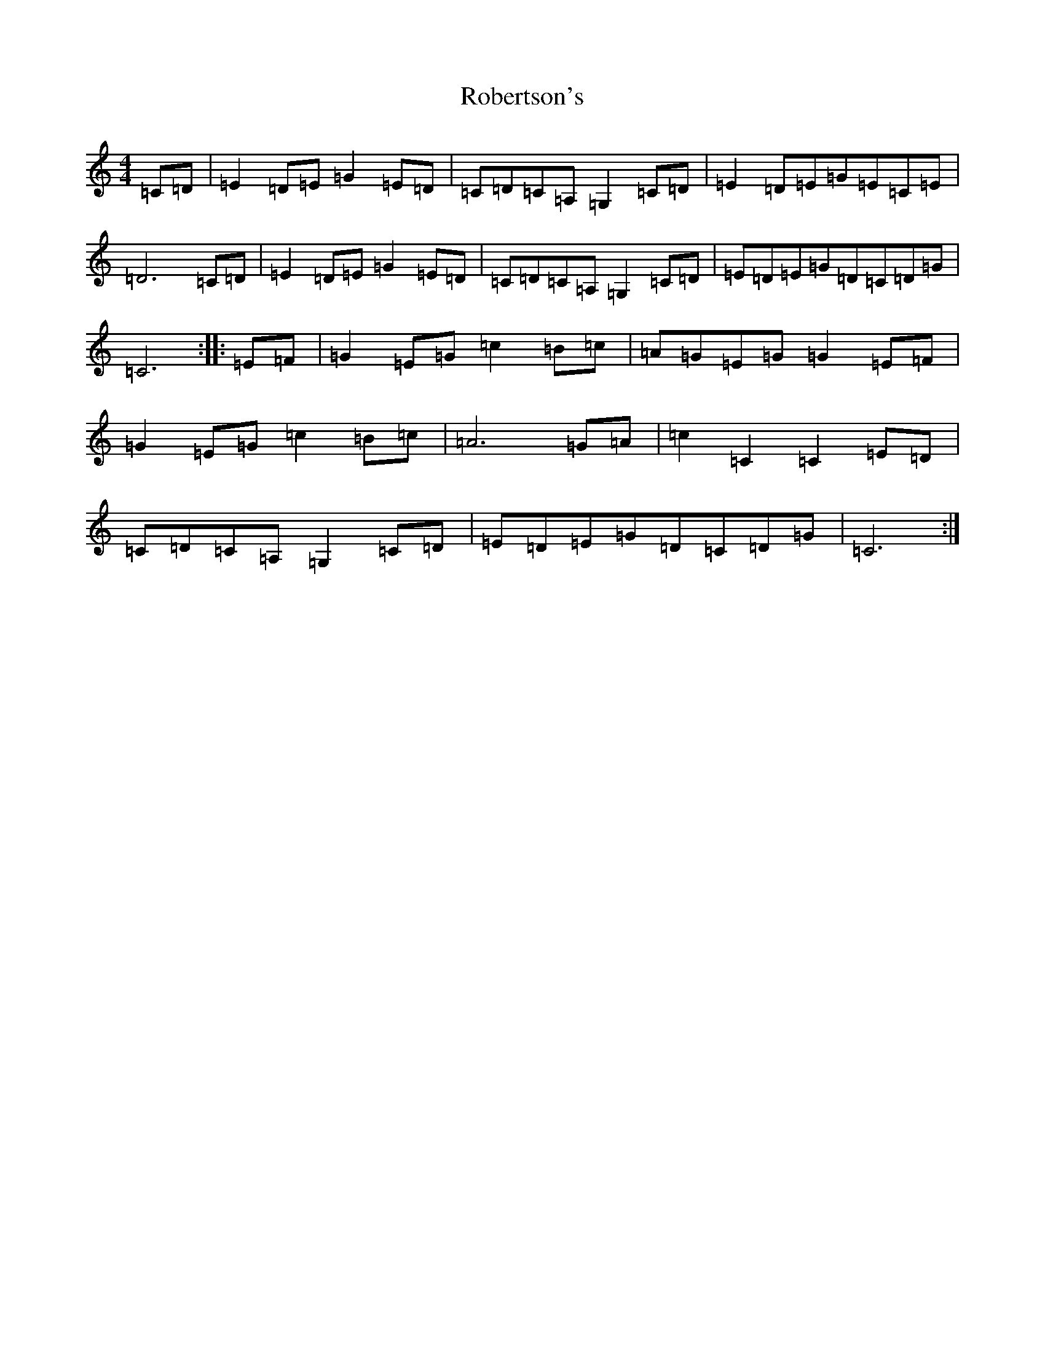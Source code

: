 X: 18348
T: Robertson's
S: https://thesession.org/tunes/6530#setting6530
Z: A Major
R: reel
M: 4/4
L: 1/8
K: C Major
=C=D|=E2=D=E=G2=E=D|=C=D=C=A,=G,2=C=D|=E2=D=E=G=E=C=E|=D6=C=D|=E2=D=E=G2=E=D|=C=D=C=A,=G,2=C=D|=E=D=E=G=D=C=D=G|=C6:||:=E=F|=G2=E=G=c2=B=c|=A=G=E=G=G2=E=F|=G2=E=G=c2=B=c|=A6=G=A|=c2=C2=C2=E=D|=C=D=C=A,=G,2=C=D|=E=D=E=G=D=C=D=G|=C6:|